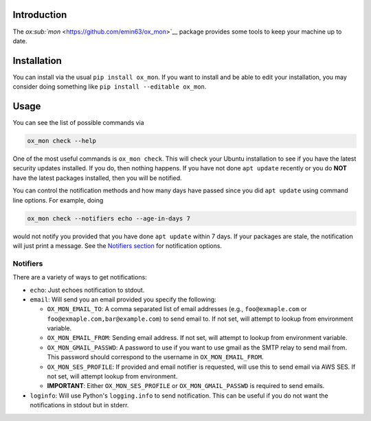 Introduction
============

The `ox\ :sub:`mon` <https://github.com/emin63/ox_mon>`__ package
provides some tools to keep your machine up to date.

Installation
============

You can install via the usual ``pip install ox_mon``. If you want to
install and be able to edit your installation, you may consider doing
something like ``pip install --editable ox_mon``.

Usage
=====

You can see the list of possible commands via

.. code:: bash

    ox_mon check --help

One of the most useful commands is ``ox_mon check``. This will check
your Ubuntu installation to see if you have the latest security updates
installed. If you do, then nothing happens. If you have not done
``apt update`` recently or you do **NOT** have the latest packages
installed, then you will be notified.

You can control the notification methods and how many days have passed
since you did ``apt update`` using command line options. For example,
doing

.. code:: bash

    ox_mon check --notifiers echo --age-in-days 7

would not notify you provided that you have done ``apt update`` within 7
days. If your packages are stale, the notification will just print a
message. See the `Notifiers section <id:sec-notifiers>`__ for
notification options.

Notifiers
---------

There are a variety of ways to get notifications:

-  ``echo``: Just echoes notification to stdout.
-  ``email``: Will send you an email provided you specify the following:

   -  ``OX_MON_EMAIL_TO``: A comma separated list of email addresses
      (e.g., ``foo@exmaple.com`` or ``foo@exmaple.com,bar@example.com``)
      to send email to. If not set, will attempt to lookup from
      environment variable.
   -  ``OX_MON_EMAIL_FROM``: Sending email address. If not set, will
      attempt to lookup from environment variable.
   -  ``OX_MON_GMAIL_PASSWD``: A password to use if you want to use
      gmail as the SMTP relay to send mail from. This password should
      correspond to the username in ``OX_MON_EMAIL_FROM``.
   -  ``OX_MON_SES_PROFILE``: If provided and email notifier is
      requested, will use this to send email via AWS SES. If not set,
      will attempt lookup from environment.
   -  **IMPORTANT**: Either ``OX_MON_SES_PROFILE`` or
      ``OX_MON_GMAIL_PASSWD`` is required to send emails.

-  ``loginfo``: Will use Python's ``logging.info`` to send notification.
   This can be useful if you do not want the notifications in stdout but
   in stderr.
